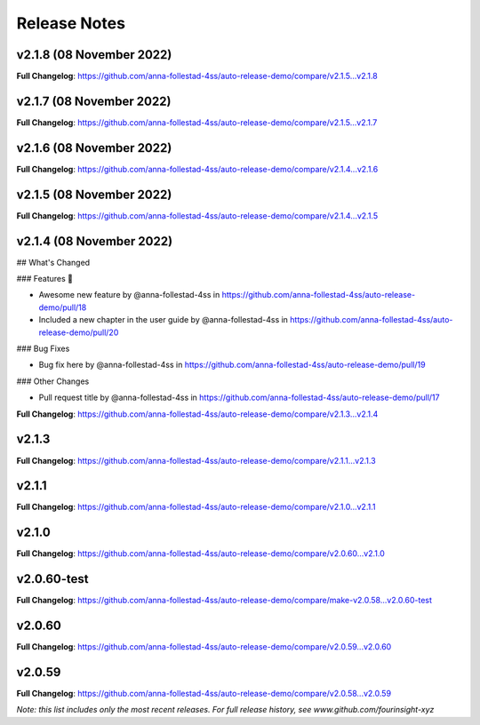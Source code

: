Release Notes
=============
v2.1.8 (08 November 2022)
------------------------------


..







**Full Changelog**: https://github.com/anna-follestad-4ss/auto-release-demo/compare/v2.1.5...v2.1.8



v2.1.7 (08 November 2022)
------------------------------








**Full Changelog**: https://github.com/anna-follestad-4ss/auto-release-demo/compare/v2.1.5...v2.1.7



v2.1.6 (08 November 2022)
------------------------------








**Full Changelog**: https://github.com/anna-follestad-4ss/auto-release-demo/compare/v2.1.4...v2.1.6



v2.1.5 (08 November 2022)
------------------------------








**Full Changelog**: https://github.com/anna-follestad-4ss/auto-release-demo/compare/v2.1.4...v2.1.5



v2.1.4 (08 November 2022)
------------------------------




## What's Changed

### Features 🎉

* Awesome new feature by @anna-follestad-4ss in https://github.com/anna-follestad-4ss/auto-release-demo/pull/18

* Included a new chapter in the user guide  by @anna-follestad-4ss in https://github.com/anna-follestad-4ss/auto-release-demo/pull/20

### Bug Fixes

* Bug fix here  by @anna-follestad-4ss in https://github.com/anna-follestad-4ss/auto-release-demo/pull/19

### Other Changes

* Pull request title  by @anna-follestad-4ss in https://github.com/anna-follestad-4ss/auto-release-demo/pull/17





**Full Changelog**: https://github.com/anna-follestad-4ss/auto-release-demo/compare/v2.1.3...v2.1.4



v2.1.3
------------------------------








**Full Changelog**: https://github.com/anna-follestad-4ss/auto-release-demo/compare/v2.1.1...v2.1.3



v2.1.1
------------------------------








**Full Changelog**: https://github.com/anna-follestad-4ss/auto-release-demo/compare/v2.1.0...v2.1.1



v2.1.0
------------------------------








**Full Changelog**: https://github.com/anna-follestad-4ss/auto-release-demo/compare/v2.0.60...v2.1.0



v2.0.60-test
------------------------------








**Full Changelog**: https://github.com/anna-follestad-4ss/auto-release-demo/compare/make-v2.0.58...v2.0.60-test



v2.0.60
------------------------------








**Full Changelog**: https://github.com/anna-follestad-4ss/auto-release-demo/compare/v2.0.59...v2.0.60



v2.0.59
------------------------------








**Full Changelog**: https://github.com/anna-follestad-4ss/auto-release-demo/compare/v2.0.58...v2.0.59



*Note: this list includes only the most recent releases. For full release history, see www.github.com/fourinsight-xyz*
